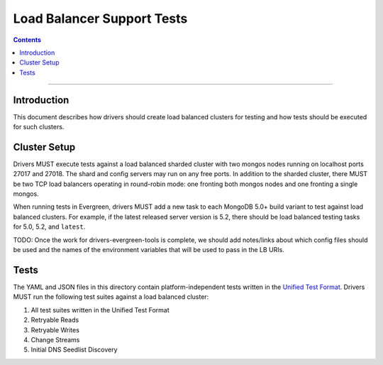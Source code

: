 ===========================
Load Balancer Support Tests
===========================

.. contents::

----

Introduction
============

This document describes how drivers should create load balanced clusters for
testing and how tests should be executed for such clusters.

Cluster Setup
=============

Drivers MUST execute tests against a load balanced sharded cluster with two
mongos nodes running on localhost ports 27017 and 27018. The shard and config
servers may run on any free ports. In addition to the sharded cluster, there
MUST be two TCP load balancers operating in round-robin mode: one fronting
both mongos nodes and one fronting a single mongos.

When running tests in Evergreen, drivers MUST add a new task to each MongoDB
5.0+ build variant to test against load balanced clusters. For example, if
the latest released server version is 5.2, there should be load balanced
testing tasks for 5.0, 5.2, and ``latest``.

TODO: Once the work for drivers-evergreen-tools is complete, we should add
notes/links about which config files should be used and the names of the
environment variables that will be used to pass in the LB URIs.

Tests
======

The YAML and JSON files in this directory contain platform-independent tests
written in the `Unified Test Format
<../unified-test-format/unified-test-format.rst>`_. Drivers MUST run the
following test suites against a load balanced cluster:

#. All test suites written in the Unified Test Format
#. Retryable Reads
#. Retryable Writes
#. Change Streams
#. Initial DNS Seedlist Discovery

